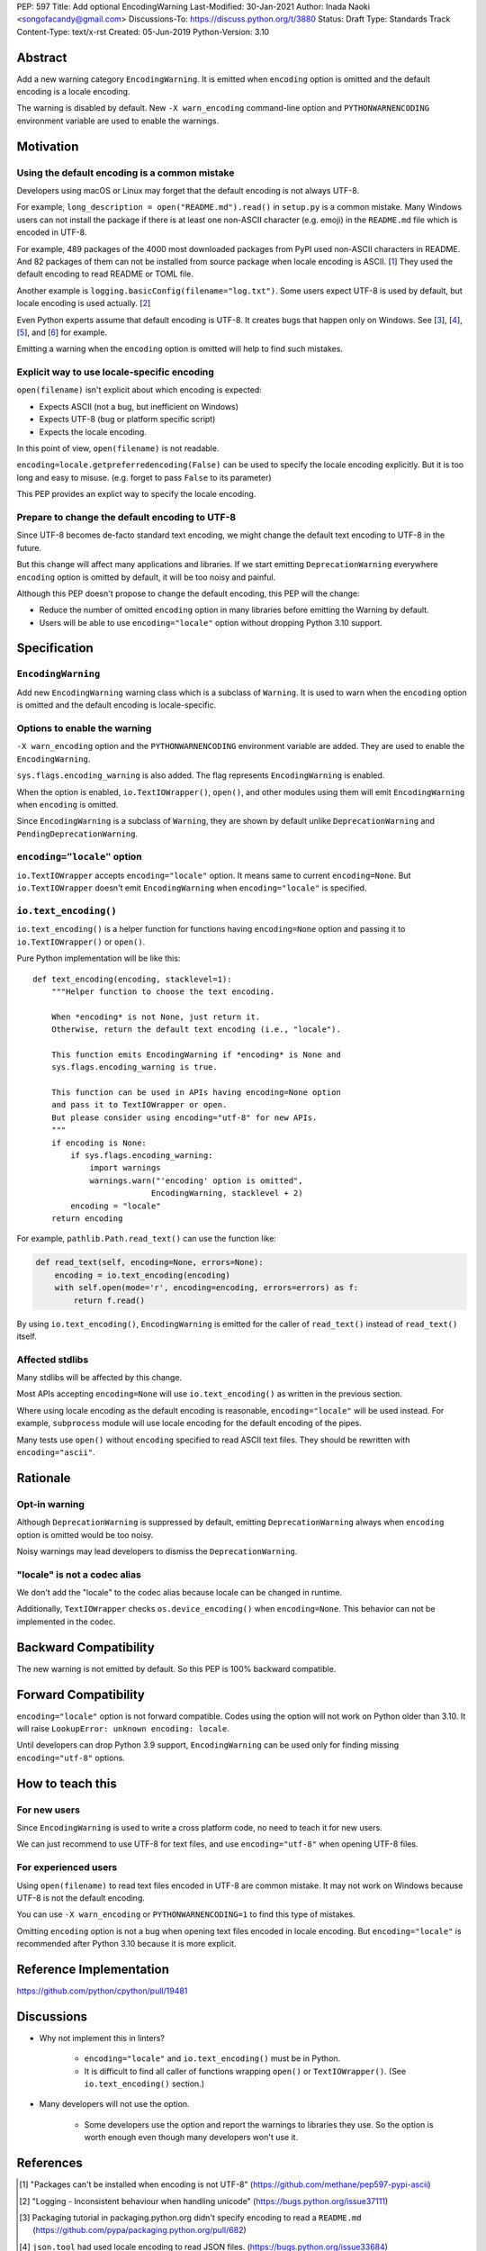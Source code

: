 PEP: 597
Title: Add optional EncodingWarning
Last-Modified: 30-Jan-2021
Author: Inada Naoki <songofacandy@gmail.com>
Discussions-To: https://discuss.python.org/t/3880
Status: Draft
Type: Standards Track
Content-Type: text/x-rst
Created: 05-Jun-2019
Python-Version: 3.10


Abstract
========

Add a new warning category ``EncodingWarning``. It is emitted when
``encoding`` option is omitted and the default encoding is a locale
encoding.

The warning is disabled by default. New ``-X warn_encoding``
command-line option and ``PYTHONWARNENCODING`` environment variable
are used to enable the warnings.


Motivation
==========

Using the default encoding is a common mistake
----------------------------------------------

Developers using macOS or Linux may forget that the default encoding
is not always UTF-8.

For example, ``long_description = open("README.md").read()`` in
``setup.py`` is a common mistake. Many Windows users can not install
the package if there is at least one non-ASCII character (e.g. emoji)
in the ``README.md`` file which is encoded in UTF-8.

For example, 489 packages of the 4000 most downloaded packages from
PyPI used non-ASCII characters in README. And 82 packages of them
can not be installed from source package when locale encoding is
ASCII. [1_] They used the default encoding to read README or TOML
file.

Another example is ``logging.basicConfig(filename="log.txt")``.
Some users expect UTF-8 is used by default, but locale encoding is
used actually. [2_]

Even Python experts assume that default encoding is UTF-8.
It creates bugs that happen only on Windows. See [3_], [4_], [5_],
and [6_] for example.

Emitting a warning when the ``encoding`` option is omitted will help
to find such mistakes.


Explicit way to use locale-specific encoding
--------------------------------------------

``open(filename)`` isn't explicit about which encoding is expected:

* Expects ASCII (not a bug, but inefficient on Windows)
* Expects UTF-8 (bug or platform specific script)
* Expects the locale encoding.

In this point of view, ``open(filename)`` is not readable.

``encoding=locale.getpreferredencoding(False)`` can be used to
specify the locale encoding explicitly. But it is too long and easy
to misuse. (e.g. forget to pass ``False`` to its parameter)

This PEP provides an explict way to specify the locale encoding.


Prepare to change the default encoding to UTF-8
-----------------------------------------------

Since UTF-8 becomes de-facto standard text encoding, we might change
the default text encoding to UTF-8 in the future.

But this change will affect many applications and libraries. If we
start emitting ``DeprecationWarning`` everywhere ``encoding`` option
is omitted by default, it will be too noisy and painful.

Although this PEP doesn't propose to change the default encoding,
this PEP will the change:

* Reduce the number of omitted ``encoding`` option in many libraries
  before emitting the Warning by default.

* Users will be able to use ``encoding="locale"`` option without
  dropping Python 3.10 support.


Specification
=============

``EncodingWarning``
--------------------

Add new ``EncodingWarning`` warning class which is a subclass of
``Warning``. It is used to warn when the ``encoding`` option is
omitted and the default encoding is locale-specific.


Options to enable the warning
------------------------------

``-X warn_encoding`` option and the ``PYTHONWARNENCODING``
environment variable are added. They are used to enable the
``EncodingWarning``.

``sys.flags.encoding_warning`` is also added. The flag represents
``EncodingWarning`` is enabled.

When the option is enabled, ``io.TextIOWrapper()``, ``open()``, and
other modules using them will emit ``EncodingWarning`` when
``encoding`` is omitted.

Since ``EncodingWarning`` is a subclass of ``Warning``, they are
shown by default unlike ``DeprecationWarning`` and
``PendingDeprecationWarning``.


``encoding="locale"`` option
----------------------------

``io.TextIOWrapper`` accepts ``encoding="locale"`` option. It means
same to current ``encoding=None``. But ``io.TextIOWrapper`` doesn't
emit ``EncodingWarning`` when ``encoding="locale"`` is specified.


``io.text_encoding()``
-----------------------

``io.text_encoding()`` is a helper function for functions having
``encoding=None`` option and passing it to ``io.TextIOWrapper()`` or
``open()``.

Pure Python implementation will be like this::

   def text_encoding(encoding, stacklevel=1):
       """Helper function to choose the text encoding.

       When *encoding* is not None, just return it.
       Otherwise, return the default text encoding (i.e., "locale").

       This function emits EncodingWarning if *encoding* is None and
       sys.flags.encoding_warning is true.

       This function can be used in APIs having encoding=None option
       and pass it to TextIOWrapper or open.
       But please consider using encoding="utf-8" for new APIs.
       """
       if encoding is None:
           if sys.flags.encoding_warning:
               import warnings
               warnings.warn("'encoding' option is omitted",
                            EncodingWarning, stacklevel + 2)
           encoding = "locale"
       return encoding

For example, ``pathlib.Path.read_text()`` can use the function like:

.. code-block::

   def read_text(self, encoding=None, errors=None):
       encoding = io.text_encoding(encoding)
       with self.open(mode='r', encoding=encoding, errors=errors) as f:
           return f.read()

By using ``io.text_encoding()``, ``EncodingWarning`` is emitted for
the caller of ``read_text()`` instead of ``read_text()`` itself.


Affected stdlibs
-----------------

Many stdlibs will be affected by this change.

Most APIs accepting ``encoding=None`` will use ``io.text_encoding()``
as written in the previous section.

Where using locale encoding as the default encoding is reasonable,
``encoding="locale"`` will be used instead. For example,
``subprocess`` module will use locale encoding for the default
encoding of the pipes.

Many tests use ``open()`` without ``encoding`` specified to read
ASCII text files. They should be rewritten with ``encoding="ascii"``.


Rationale
=========

Opt-in warning
---------------

Although ``DeprecationWarning`` is suppressed by default, emitting
``DeprecationWarning`` always when ``encoding`` option is omitted
would be too noisy.

Noisy warnings may lead developers to dismiss the
``DeprecationWarning``.


"locale" is not a codec alias
-----------------------------

We don't add the "locale" to the codec alias because locale can be
changed in runtime.

Additionally, ``TextIOWrapper`` checks ``os.device_encoding()``
when ``encoding=None``. This behavior can not be implemented in
the codec.


Backward Compatibility
======================

The new warning is not emitted by default. So this PEP is 100%
backward compatible.


Forward Compatibility
=====================

``encoding="locale"`` option is not forward compatible. Codes
using the option will not work on Python older than 3.10. It will
raise ``LookupError: unknown encoding: locale``.

Until developers can drop Python 3.9 support, ``EncodingWarning``
can be used only for finding missing ``encoding="utf-8"`` options.


How to teach this
=================

For new users
-------------

Since ``EncodingWarning`` is used to write a cross platform code,
no need to teach it for new users.

We can just recommend to use UTF-8 for text files, and use
``encoding="utf-8"`` when opening UTF-8 files.


For experienced users
---------------------

Using ``open(filename)`` to read text files encoded in UTF-8 are
common mistake. It may not work on Windows because UTF-8 is not the
default encoding.

You can use ``-X warn_encoding`` or ``PYTHONWARNENCODING=1`` to find
this type of mistakes.

Omitting ``encoding`` option is not a bug when opening text files
encoded in locale encoding. But ``encoding="locale"`` is recommended
after Python 3.10 because it is more explicit.


Reference Implementation
========================

https://github.com/python/cpython/pull/19481


Discussions
===========

* Why not implement this in linters?

   * ``encoding="locale"`` and ``io.text_encoding()`` must be in
     Python.

   * It is difficult to find all caller of functions wrapping
     ``open()`` or ``TextIOWrapper()``. (See ``io.text_encoding()``
     section.)

* Many developers will not use the option.

   * Some developers use the option and report the warnings to
     libraries they use. So the option is worth enough even though
     many developers won't use it.


References
==========

.. [1] "Packages can't be installed when encoding is not UTF-8"
       (https://github.com/methane/pep597-pypi-ascii)

.. [2] "Logging - Inconsistent behaviour when handling unicode"
       (https://bugs.python.org/issue37111)

.. [3] Packaging tutorial in packaging.python.org didn't specify
       encoding to read a ``README.md``
       (https://github.com/pypa/packaging.python.org/pull/682)

.. [4] ``json.tool`` had used locale encoding to read JSON files.
       (https://bugs.python.org/issue33684)

.. [5] site: Potential UnicodeDecodeError when handling pth file
       (https://bugs.python.org/issue33684)

.. [6] pypa/pip: "Installing packages fails if Python 3 installed
       into path with non-ASCII characters"
       (https://github.com/pypa/pip/issues/9054)


Copyright
=========

This document is placed in the public domain or under the
CC0-1.0-Universal license, whichever is more permissive.


..
   Local Variables:
   mode: indented-text
   indent-tabs-mode: nil
   sentence-end-double-space: t
   fill-column: 70
   coding: utf-8
   End:
